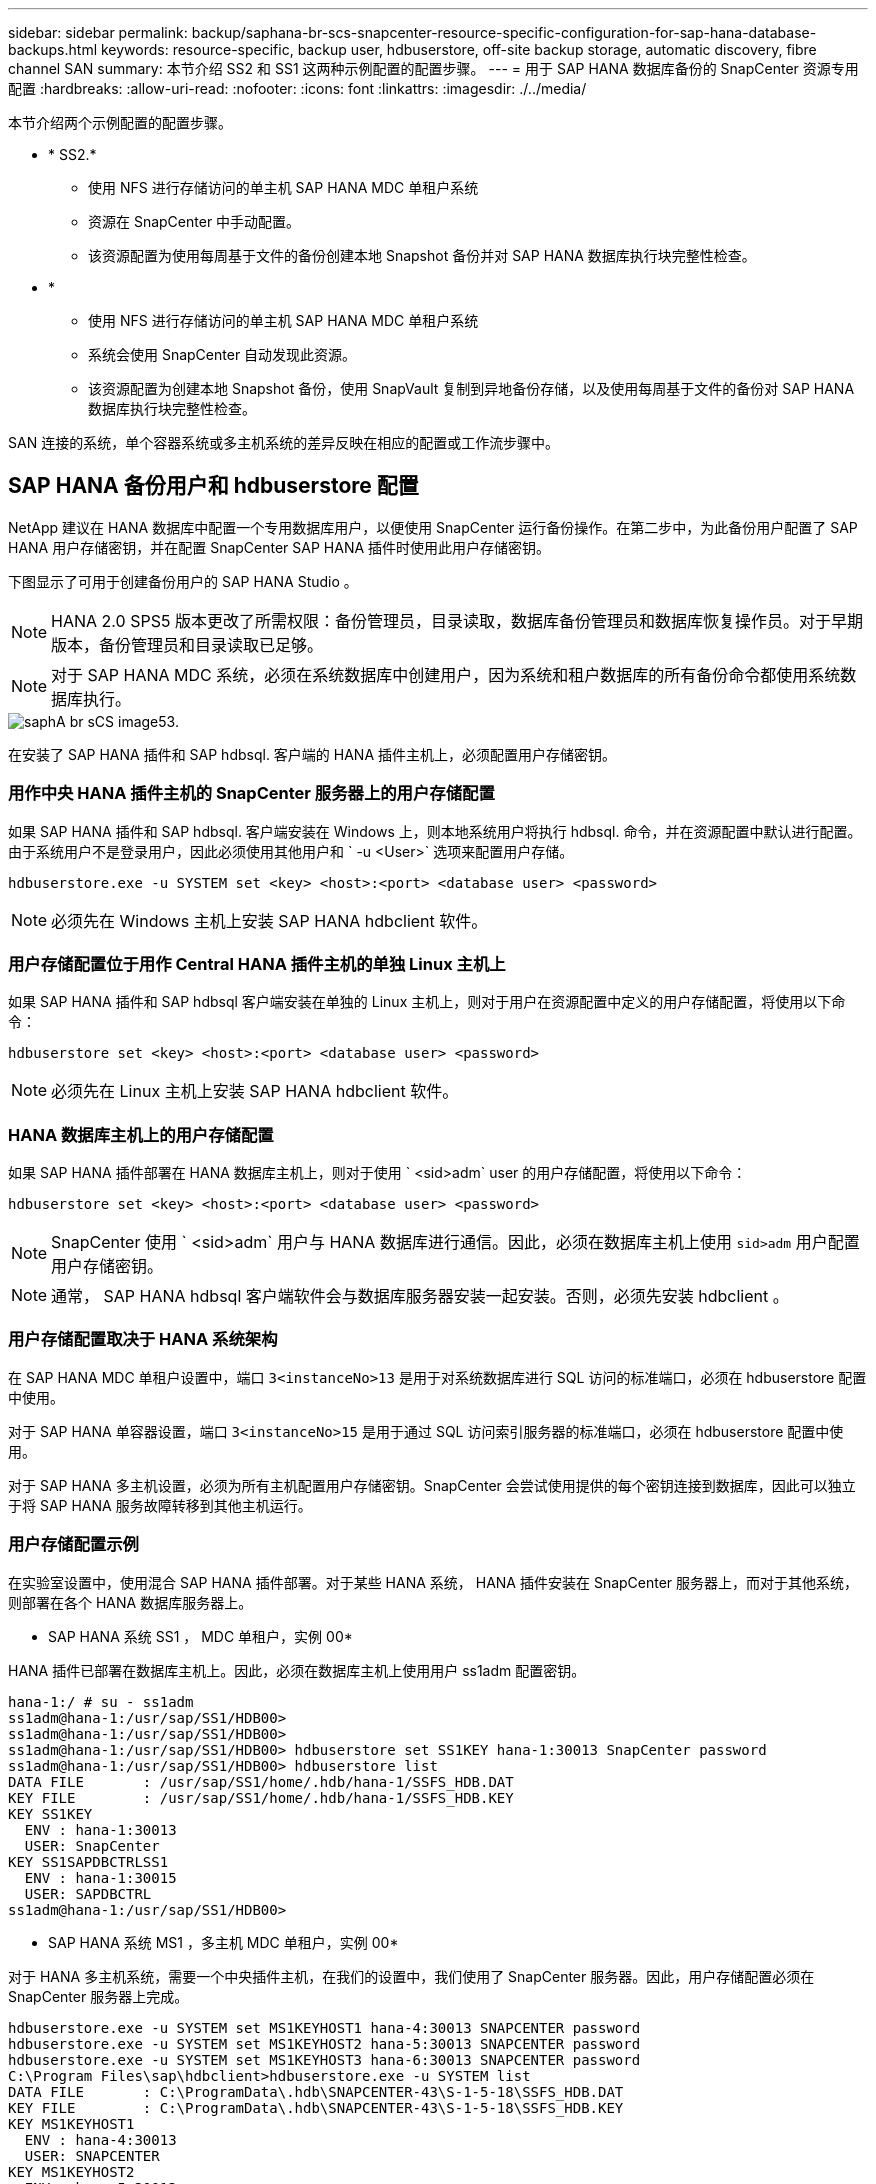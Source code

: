 ---
sidebar: sidebar 
permalink: backup/saphana-br-scs-snapcenter-resource-specific-configuration-for-sap-hana-database-backups.html 
keywords: resource-specific, backup user, hdbuserstore, off-site backup storage, automatic discovery, fibre channel SAN 
summary: 本节介绍 SS2 和 SS1 这两种示例配置的配置步骤。 
---
= 用于 SAP HANA 数据库备份的 SnapCenter 资源专用配置
:hardbreaks:
:allow-uri-read: 
:nofooter: 
:icons: font
:linkattrs: 
:imagesdir: ./../media/


[role="lead"]
本节介绍两个示例配置的配置步骤。

* * SS2.*
+
** 使用 NFS 进行存储访问的单主机 SAP HANA MDC 单租户系统
** 资源在 SnapCenter 中手动配置。
** 该资源配置为使用每周基于文件的备份创建本地 Snapshot 备份并对 SAP HANA 数据库执行块完整性检查。


* *
+
** 使用 NFS 进行存储访问的单主机 SAP HANA MDC 单租户系统
** 系统会使用 SnapCenter 自动发现此资源。
** 该资源配置为创建本地 Snapshot 备份，使用 SnapVault 复制到异地备份存储，以及使用每周基于文件的备份对 SAP HANA 数据库执行块完整性检查。




SAN 连接的系统，单个容器系统或多主机系统的差异反映在相应的配置或工作流步骤中。



== SAP HANA 备份用户和 hdbuserstore 配置

NetApp 建议在 HANA 数据库中配置一个专用数据库用户，以便使用 SnapCenter 运行备份操作。在第二步中，为此备份用户配置了 SAP HANA 用户存储密钥，并在配置 SnapCenter SAP HANA 插件时使用此用户存储密钥。

下图显示了可用于创建备份用户的 SAP HANA Studio 。


NOTE: HANA 2.0 SPS5 版本更改了所需权限：备份管理员，目录读取，数据库备份管理员和数据库恢复操作员。对于早期版本，备份管理员和目录读取已足够。


NOTE: 对于 SAP HANA MDC 系统，必须在系统数据库中创建用户，因为系统和租户数据库的所有备份命令都使用系统数据库执行。

image::saphana-br-scs-image53.png[saphA br sCS image53.]

在安装了 SAP HANA 插件和 SAP hdbsql. 客户端的 HANA 插件主机上，必须配置用户存储密钥。



=== 用作中央 HANA 插件主机的 SnapCenter 服务器上的用户存储配置

如果 SAP HANA 插件和 SAP hdbsql. 客户端安装在 Windows 上，则本地系统用户将执行 hdbsql. 命令，并在资源配置中默认进行配置。由于系统用户不是登录用户，因此必须使用其他用户和 ` -u <User>` 选项来配置用户存储。

....
hdbuserstore.exe -u SYSTEM set <key> <host>:<port> <database user> <password>
....

NOTE: 必须先在 Windows 主机上安装 SAP HANA hdbclient 软件。



=== 用户存储配置位于用作 Central HANA 插件主机的单独 Linux 主机上

如果 SAP HANA 插件和 SAP hdbsql 客户端安装在单独的 Linux 主机上，则对于用户在资源配置中定义的用户存储配置，将使用以下命令：

....
hdbuserstore set <key> <host>:<port> <database user> <password>
....

NOTE: 必须先在 Linux 主机上安装 SAP HANA hdbclient 软件。



=== HANA 数据库主机上的用户存储配置

如果 SAP HANA 插件部署在 HANA 数据库主机上，则对于使用 ` <sid>adm` user 的用户存储配置，将使用以下命令：

....
hdbuserstore set <key> <host>:<port> <database user> <password>
....

NOTE: SnapCenter 使用 ` <sid>adm` 用户与 HANA 数据库进行通信。因此，必须在数据库主机上使用 `sid>adm` 用户配置用户存储密钥。


NOTE: 通常， SAP HANA hdbsql 客户端软件会与数据库服务器安装一起安装。否则，必须先安装 hdbclient 。



=== 用户存储配置取决于 HANA 系统架构

在 SAP HANA MDC 单租户设置中，端口 `3<instanceNo>13` 是用于对系统数据库进行 SQL 访问的标准端口，必须在 hdbuserstore 配置中使用。

对于 SAP HANA 单容器设置，端口 `3<instanceNo>15` 是用于通过 SQL 访问索引服务器的标准端口，必须在 hdbuserstore 配置中使用。

对于 SAP HANA 多主机设置，必须为所有主机配置用户存储密钥。SnapCenter 会尝试使用提供的每个密钥连接到数据库，因此可以独立于将 SAP HANA 服务故障转移到其他主机运行。



=== 用户存储配置示例

在实验室设置中，使用混合 SAP HANA 插件部署。对于某些 HANA 系统， HANA 插件安装在 SnapCenter 服务器上，而对于其他系统，则部署在各个 HANA 数据库服务器上。

* SAP HANA 系统 SS1 ， MDC 单租户，实例 00*

HANA 插件已部署在数据库主机上。因此，必须在数据库主机上使用用户 ss1adm 配置密钥。

....
hana-1:/ # su - ss1adm
ss1adm@hana-1:/usr/sap/SS1/HDB00>
ss1adm@hana-1:/usr/sap/SS1/HDB00>
ss1adm@hana-1:/usr/sap/SS1/HDB00> hdbuserstore set SS1KEY hana-1:30013 SnapCenter password
ss1adm@hana-1:/usr/sap/SS1/HDB00> hdbuserstore list
DATA FILE       : /usr/sap/SS1/home/.hdb/hana-1/SSFS_HDB.DAT
KEY FILE        : /usr/sap/SS1/home/.hdb/hana-1/SSFS_HDB.KEY
KEY SS1KEY
  ENV : hana-1:30013
  USER: SnapCenter
KEY SS1SAPDBCTRLSS1
  ENV : hana-1:30015
  USER: SAPDBCTRL
ss1adm@hana-1:/usr/sap/SS1/HDB00>
....
* SAP HANA 系统 MS1 ，多主机 MDC 单租户，实例 00*

对于 HANA 多主机系统，需要一个中央插件主机，在我们的设置中，我们使用了 SnapCenter 服务器。因此，用户存储配置必须在 SnapCenter 服务器上完成。

....
hdbuserstore.exe -u SYSTEM set MS1KEYHOST1 hana-4:30013 SNAPCENTER password
hdbuserstore.exe -u SYSTEM set MS1KEYHOST2 hana-5:30013 SNAPCENTER password
hdbuserstore.exe -u SYSTEM set MS1KEYHOST3 hana-6:30013 SNAPCENTER password
C:\Program Files\sap\hdbclient>hdbuserstore.exe -u SYSTEM list
DATA FILE       : C:\ProgramData\.hdb\SNAPCENTER-43\S-1-5-18\SSFS_HDB.DAT
KEY FILE        : C:\ProgramData\.hdb\SNAPCENTER-43\S-1-5-18\SSFS_HDB.KEY
KEY MS1KEYHOST1
  ENV : hana-4:30013
  USER: SNAPCENTER
KEY MS1KEYHOST2
  ENV : hana-5:30013
  USER: SNAPCENTER
KEY MS1KEYHOST3
  ENV : hana-6:30013
  USER: SNAPCENTER
KEY SS2KEY
  ENV : hana-3:30013
  USER: SNAPCENTER
C:\Program Files\sap\hdbclient>
....


== 配置异地备份存储的数据保护

必须先配置数据保护关系以及执行初始数据传输，然后 SnapCenter 才能管理复制更新。

下图显示了为 SAP HANA 系统 SS1 配置的保护关系。在我们的示例中， SVM `han-primary` 上的源卷 `SS1_data_mnt00001` 会复制到 SVM `han-backup` 和目标卷 `SS1_data_mnt00001_dest` 。


NOTE: 此关系的计划必须设置为无，因为 SnapCenter 会触发 SnapVault 更新。

image::saphana-br-scs-image54.png[saphA br sCS image54]

下图显示了保护策略。用于保护关系的保护策略用于定义 SnapMirror 标签以及在二级存储上保留备份。在我们的示例中，已用标签为 `Daily` ，保留设置为 5 。


NOTE: 要创建的策略中的 SnapMirror 标签必须与 SnapCenter 策略配置中定义的标签匹配。有关详细信息，请参见 "<<使用 SnapVault 复制执行每日 Snapshot 备份的策略>>。 "


NOTE: 异地备份存储上的备份保留在策略中定义，并由 ONTAP 控制。

image::saphana-br-scs-image55.png[saphA br sCS image55]



== 手动配置 HANA 资源

本节介绍 SAP HANA 资源 SS2 和 MS1 的手动配置。

* SS2 是一个单主机 MDC 单租户系统
* MS1 是一个多主机 MDC 单租户系统。
+
.. 从资源选项卡中，选择 SAP HANA ，然后单击添加 SAP HANA 数据库。
.. 输入用于配置 SAP HANA 数据库的信息，然后单击下一步。
+
在示例 " 多租户数据库容器 " 中选择资源类型。

+

NOTE: 对于 HANA 单个容器系统，必须选择资源类型单个容器。所有其他配置步骤均相同。

+
对于我们的 SAP HANA 系统， SID 为 SS2 。

+
我们的示例中的 HANA 插件主机是 SnapCenter 服务器。

+
hdbuserstore 密钥必须与为 HANA 数据库 SS2 配置的密钥匹配。在我们的示例中，它是 SS2KEY 。

+
image::saphana-br-scs-image56.png[saphA br sCS image56]

+

NOTE: 对于 SAP HANA 多主机系统，必须包括所有主机的 hdbuserstore 密钥，如下图所示。SnapCenter 将尝试使用列表中的第一个密钥进行连接，如果第一个密钥不起作用，则继续使用另一个密钥。要在具有辅助主机和备用主机的多主机系统中支持 HANA 故障转移，需要执行此操作。

+
image::saphana-br-scs-image57.png[saphA br sCS image57]

.. 为存储系统（ SVM ）和卷名称选择所需的数据。
+
image::saphana-br-scs-image58.png[saphA br sCS image58]

+

NOTE: 对于光纤通道 SAN 配置，还需要选择 LUN 。

+

NOTE: 对于 SAP HANA 多主机系统，必须选择 SAP HANA 系统的所有数据卷，如下图所示。

+
image::saphana-br-scs-image59.png[saphA br sCS image59]

+
此时将显示资源配置的摘要屏幕。

.. 单击完成以添加 SAP HANA 数据库。
+
image::saphana-br-scs-image60.png[saphA br sCS image60]

.. 完成资源配置后，请按照 " " 一节中所述配置资源保护<<资源保护配置>>。 "






== 自动发现 HANA 数据库

本节介绍如何自动发现 SAP HANA 资源 SS1 （采用 NFS 的单主机 MDC 单租户系统）。对于 HANA 单个容器， HANA MDC 多租户系统以及使用光纤通道 SAN 的 HANA 系统，所述的所有步骤都是相同的。


NOTE: SAP HANA 插件需要 Java 64 位版本 1.8 。在部署 SAP HANA 插件之前，必须在主机上安装 Java 。

. 在主机选项卡中，单击添加。
. 提供主机信息并选择要安装的 SAP HANA 插件。单击提交。
+
image::saphana-br-scs-image61.png[saphA br sCS image61.]

. 确认指纹。
+
image::saphana-br-scs-image62.png[saphA br sCS image62.]

+
HANA 插件和 Linux 插件的安装会自动启动。安装完成后，主机的状态列将显示正在运行。此屏幕还会显示 Linux 插件与 HANA 插件一起安装。

+
image::saphana-br-scs-image63.png[saphA br sCS image63.]

+
安装此插件后， HANA 资源的自动发现过程将自动启动。在资源屏幕中，将创建一个新资源，该资源将标记为已锁定，并带有红色挂锁图标。

. 选择并单击资源以继续配置。
+

NOTE: 您也可以通过单击刷新资源在资源屏幕中手动触发自动发现过程。

+
image::saphana-br-scs-image64.png[saphA br sCS image64]

. 提供 HANA 数据库的用户存储密钥。
+
image::saphana-br-scs-image65.png[saphA br sCS image65]

+
第二级自动发现过程从发现租户数据和存储占用空间信息开始。

. 单击详细信息以查看资源拓扑视图中的 HANA 资源配置信息。
+
image::saphana-br-scs-image66.png[saphA br sCS image66]

+
image::saphana-br-scs-image67.png[saphA br sCS image67]

+
资源配置完成后，必须按照下一节所述执行资源保护配置。





== 资源保护配置

本节介绍资源保护配置。无论自动发现资源还是手动配置资源，资源保护配置都是相同的。对于所有 HANA 架构，单个或多个主机，单个容器或 MDC 系统，此功能也是相同的。

. 在资源选项卡中，双击资源。
. 为 Snapshot 副本配置自定义名称格式。
+

NOTE: NetApp 建议使用自定义 Snapshot 副本名称来轻松确定使用哪个策略和计划类型创建了哪些备份。通过在 Snapshot 副本名称中添加计划类型，您可以区分计划备份和按需备份。按需备份的 `schedule name` 字符串为空，而计划备份包括字符串 `hourly` ， `Daily` ， `或 Weekly` 。

+
在下图所示的配置中，备份和 Snapshot 副本名称采用以下格式：

+
** 计划的每小时备份： `snapCenter_LocalSnap_hourly_<time_stamp>`
** 计划的每日备份： `snapCenter_LocalSnapAndSnapVault_daily _ <time_stamp>`
** 按需每小时备份： `snapCenter_LocalSnap_<time_stamp>`
** 按需每日备份： `snapCenter_LocalSnapAndSnapVault_<time_stamp>`
+

NOTE: 即使在策略配置中为按需备份定义了保留，但只有在执行另一个按需备份时，才会执行内务管理。因此，通常必须在 SnapCenter 中手动删除按需备份，以确保这些备份也会在 SAP HANA 备份目录中删除，并且日志备份整理不会基于旧的按需备份。

+
image::saphana-br-scs-image68.png[saphA br sCS image68]



. 无需在 " 应用程序设置 " 页面上进行任何特定设置。单击下一步。
+
image::saphana-br-scs-image69.png[saphA br sCS image69]

. 选择要添加到资源中的策略。
+
image::saphana-br-scs-image70.png[saphA br sCS image70]

. 定义 LocalSnap 策略的计划（在此示例中，每四小时一次）。
+
image::saphana-br-scs-image71.png[saphA br sCS image71.]

. 定义 LocalSnapAndSnapVault 策略的计划（在此示例中，每天一次）。
+
image::saphana-br-scs-image72.png[saphA br sCS image72.]

. 定义块完整性检查策略的计划（在此示例中，每周一次）。
+
image::saphana-br-scs-image73.png[saphA br sCS image73.]

. 提供有关电子邮件通知的信息。
+
image::saphana-br-scs-image74.png[saphA br sCS image7４]

. 在摘要页面上，单击完成。
+
image::saphana-br-scs-image75.png[saphA br sCS image75]

. 现在，可以在拓扑页面上创建按需备份。计划的备份会根据配置设置执行。
+
image::saphana-br-scs-image76.png[saphA br sCS image7６]





== 适用于光纤通道 SAN 环境的其他配置步骤

根据 HANA 版本和 HANA 插件部署， SAP HANA 系统使用光纤通道和 XFS 文件系统的环境需要执行其他配置步骤。


NOTE: 只有在 SnapCenter 中手动配置的 HANA 资源才需要执行这些额外的配置步骤。此外，仅 HANA 1.0 版和截至 SPS2 的 HANA 2.0 版也需要此功能。

当 HANA 备份保存点由 SAP HANA 中的 SnapCenter 触发时， SAP HANA 会最后为每个租户和数据库服务写入 Snapshot ID 文件（例如， ` /ha/data/SID/mnt00001/hdb00001/snapshot_databackup_0_1` ）。这些文件属于存储上的数据卷，因此属于存储 Snapshot 副本。在还原备份的情况下执行恢复时，必须提供此文件。由于在 Linux 主机上使用 XFS 文件系统缓存元数据，因此该文件在存储层不会立即可见。元数据缓存的标准 XFS 配置为 30 秒。


NOTE: 借助 HANA 2.0 SPS3 ， SAP 将这些 Snapshot ID 文件的写入操作更改为同步，这样元数据缓存就不会成为问题。


NOTE: 对于 SnapCenter 4.3 ，如果 HANA 插件部署在数据库主机上，则 Linux 插件会在触发存储 Snapshot 之前在主机上执行文件系统刷新操作。在这种情况下，元数据缓存不是问题。

在 SnapCenter 中，您必须配置 `postquiesce` 命令，该命令会等待 XFS 元数据缓存转储到磁盘层。

可以使用以下命令检查元数据缓存的实际配置：

....
stlrx300s8-2:/ # sysctl -A | grep xfssyncd_centisecs
fs.xfs.xfssyncd_centisecs = 3000
....
NetApp 建议使用的等待时间是 `fs.xfs.xfssyncd_centis` 参数值的两倍。由于默认值为 30 秒，因此请将休眠命令设置为 60 秒。

如果将 SnapCenter 服务器用作中央 HANA 插件主机，则可以使用批处理文件。批处理文件必须包含以下内容：

....
@echo off
waitfor AnyThing /t 60 2>NUL
Exit /b 0
....
此批处理文件可以保存为 `C ： \Program Files\NetApp\Wait60Sec.bat` 。在资源保护配置中，必须将批处理文件添加为后暂停命令。

如果使用单独的 Linux 主机作为中央 HANA 插件主机，则必须在 SnapCenter UI 中将命令 ` /bin/休眠 60` 配置为后暂停命令。

下图显示了资源保护配置屏幕中的 POST Quiesce 命令。

image::saphana-br-scs-image77.png[saphA br sCS image77]
